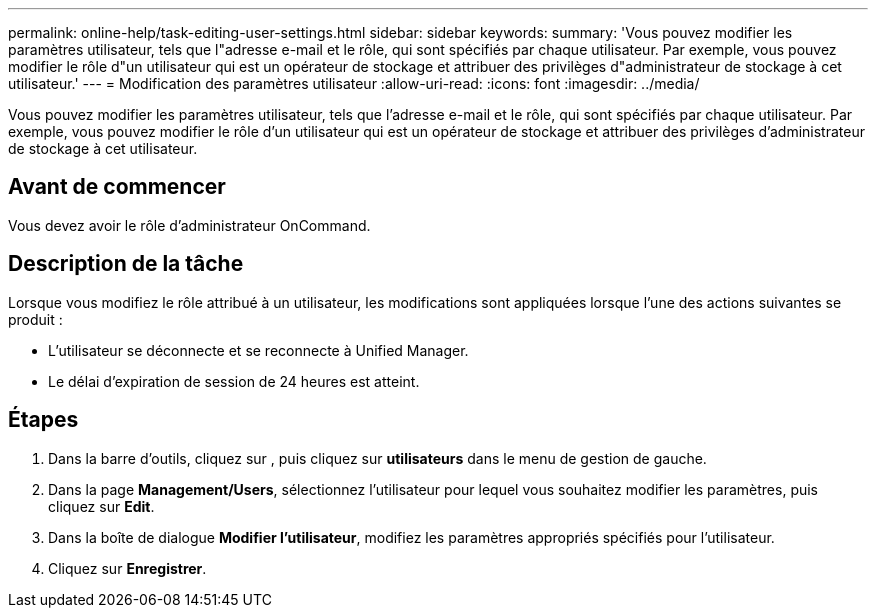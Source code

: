 ---
permalink: online-help/task-editing-user-settings.html 
sidebar: sidebar 
keywords:  
summary: 'Vous pouvez modifier les paramètres utilisateur, tels que l"adresse e-mail et le rôle, qui sont spécifiés par chaque utilisateur. Par exemple, vous pouvez modifier le rôle d"un utilisateur qui est un opérateur de stockage et attribuer des privilèges d"administrateur de stockage à cet utilisateur.' 
---
= Modification des paramètres utilisateur
:allow-uri-read: 
:icons: font
:imagesdir: ../media/


[role="lead"]
Vous pouvez modifier les paramètres utilisateur, tels que l'adresse e-mail et le rôle, qui sont spécifiés par chaque utilisateur. Par exemple, vous pouvez modifier le rôle d'un utilisateur qui est un opérateur de stockage et attribuer des privilèges d'administrateur de stockage à cet utilisateur.



== Avant de commencer

Vous devez avoir le rôle d'administrateur OnCommand.



== Description de la tâche

Lorsque vous modifiez le rôle attribué à un utilisateur, les modifications sont appliquées lorsque l'une des actions suivantes se produit :

* L'utilisateur se déconnecte et se reconnecte à Unified Manager.
* Le délai d'expiration de session de 24 heures est atteint.




== Étapes

. Dans la barre d'outils, cliquez sur *image:../media/clusterpage-settings-icon.gif[""]*, puis cliquez sur *utilisateurs* dans le menu de gestion de gauche.
. Dans la page *Management/Users*, sélectionnez l'utilisateur pour lequel vous souhaitez modifier les paramètres, puis cliquez sur *Edit*.
. Dans la boîte de dialogue *Modifier l'utilisateur*, modifiez les paramètres appropriés spécifiés pour l'utilisateur.
. Cliquez sur *Enregistrer*.

